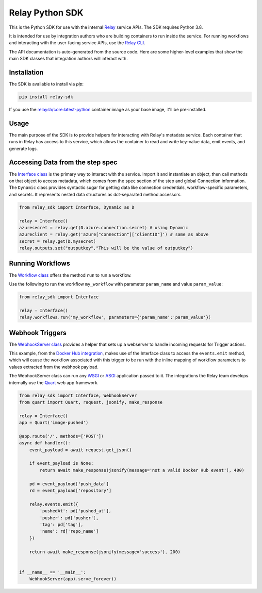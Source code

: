 Relay Python SDK
================

This is the Python SDK for use with the internal `Relay <https://relay.sh>`_ service APIs.
The SDK requires Python 3.8.

It is intended for use by integration authors who are building containers to run 
inside the service. For running workflows and interacting with the user-facing
service APIs, use the `Relay CLI <https://github.com/puppetlabs/relay/>`_.

The API documentation is auto-generated from the source code. Here are some
higher-level examples that show the main SDK classes that integration authors
will interact with.


Installation
------------

The SDK is available to install via `pip`:

.. code-block:: console

  pip install relay-sdk

If you use the `relaysh/core:latest-python <https://hub.docker.com/r/relaysh/core/tags>`_ container image as your base
image, it'll be pre-installed.

Usage
-----
The main purpose of the SDK is to provide helpers for interacting with Relay's
metadata service. Each container that runs in Relay has access to this service,
which allows the container to read and write key-value data, emit events, and
generate logs.

Accessing Data from the step spec
---------------------------------

The `Interface class <./reference.html#module-relay_sdk.interface>`_ is the primary way to interact with the service.
Import it and instantiate an object, then call methods on that object to access metadata,
which comes from the ``spec`` section of the step and global Connection information.
The ``Dynamic`` class provides syntactic sugar for getting data like connection credentials, 
workflow-specific parameters, and secrets. It represents nested data structures as dot-separated
method accessors.

.. code-block:: python

  from relay_sdk import Interface, Dynamic as D

  relay = Interface()
  azuresecret = relay.get(D.azure.connection.secret) # using Dynamic
  azureclient = relay.get('azure["connection"]["clientID"]') # same as above
  secret = relay.get(D.mysecret)
  relay.outputs.set("outputkey","This will be the value of outputkey")

Running Workflows
-----------------

The `Workflow class <./reference.html#module-relay_sdk.workflows>`_ offers the method ``run``
to run a workflow.

Use the following to run the workflow ``my_workflow`` with parameter ``param_name`` and value ``param_value``:

.. code-block:: python

  from relay_sdk import Interface

  relay = Interface()
  relay.workflows.run('my_workflow', parameters={'param_name':'param_value'})

Webhook Triggers
----------------

The `WebhookServer class <./reference.html#module-relay_sdk.webhook>`_ provides a
helper that sets up a webserver to handle incoming requests for Trigger actions. 

This example, from the `Docker Hub integration <https://github.com/relay-integrations/relay-dockerhub/>`_, makes use of
the Interface class to access the ``events.emit`` method, which will cause
the workflow associated with this trigger to be run with the inline mapping
of workflow parameters to values extracted from the webhook payload.

The WebhookServer class can run any WSGI_ or ASGI_ application passed to it. The
integrations the Relay team develops internally use the Quart_ web app framework.

.. _WSGI: https://www.python.org/dev/peps/pep-3333/
.. _ASGI: https://asgi.readthedocs.io/en/latest/specs/main.html
.. _Quart: https://pgjones.gitlab.io/quart/index.html

.. code-block:: python

  from relay_sdk import Interface, WebhookServer
  from quart import Quart, request, jsonify, make_response

  relay = Interface()
  app = Quart('image-pushed')

  @app.route('/', methods=['POST'])
  async def handler():
      event_payload = await request.get_json()

      if event_payload is None:
          return await make_response(jsonify(message='not a valid Docker Hub event'), 400)

      pd = event_payload['push_data']
      rd = event_payload['repository']

      relay.events.emit({
          'pushedAt': pd['pushed_at'],
          'pusher': pd['pusher'],
          'tag': pd['tag'],
          'name': rd['repo_name']
      })

      return await make_response(jsonify(message='success'), 200)


  if __name__ == '__main__':
      WebhookServer(app).serve_forever()

